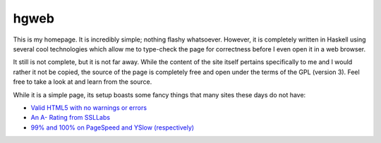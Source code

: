 hgweb
=====

This is my homepage.
It is incredibly simple; nothing flashy whatsoever.
However, it is completely written in Haskell using several cool technologies which allow me to type-check the page for correctness before I even open it in a web browser.

It still is not complete, but it is not far away.
While the content of the site itself pertains specifically to me and I would rather it not be copied, the source of the page is completely free and open under the terms of the GPL (version 3).
Feel free to take a look at and learn from the source.

While it is a simple page, its setup boasts some fancy things that many sites these days do not have:

- `Valid HTML5 with no warnings or errors <https://validator.w3.org/nu/?showsource=yes&doc=https://halosgho.st/>`_
- `An A- Rating from SSLLabs <https://www.ssllabs.com/ssltest/analyze.html?d=https://halosgho.st>`_
- `99% and 100% on PageSpeed and YSlow (respectively) <https://gtmetrix.com/reports/halosgho.st/e7rQehYX>`_

